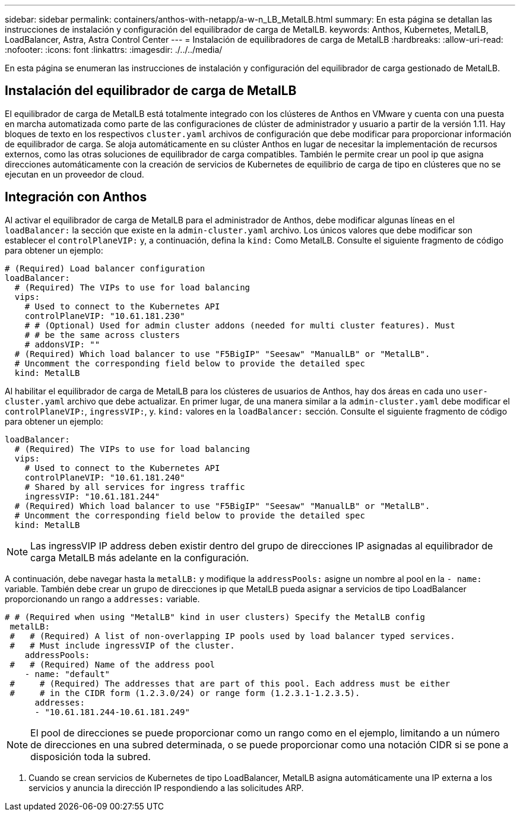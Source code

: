 ---
sidebar: sidebar 
permalink: containers/anthos-with-netapp/a-w-n_LB_MetalLB.html 
summary: En esta página se detallan las instrucciones de instalación y configuración del equilibrador de carga de MetalLB. 
keywords: Anthos, Kubernetes, MetalLB, LoadBalancer, Astra, Astra Control Center 
---
= Instalación de equilibradores de carga de MetalLB
:hardbreaks:
:allow-uri-read: 
:nofooter: 
:icons: font
:linkattrs: 
:imagesdir: ./../../media/


[role="lead"]
En esta página se enumeran las instrucciones de instalación y configuración del equilibrador de carga gestionado de MetalLB.



== Instalación del equilibrador de carga de MetalLB

El equilibrador de carga de MetalLB está totalmente integrado con los clústeres de Anthos en VMware y cuenta con una puesta en marcha automatizada como parte de las configuraciones de clúster de administrador y usuario a partir de la versión 1.11. Hay bloques de texto en los respectivos `cluster.yaml` archivos de configuración que debe modificar para proporcionar información de equilibrador de carga. Se aloja automáticamente en su clúster Anthos en lugar de necesitar la implementación de recursos externos, como las otras soluciones de equilibrador de carga compatibles. También le permite crear un pool ip que asigna direcciones automáticamente con la creación de servicios de Kubernetes de equilibrio de carga de tipo en clústeres que no se ejecutan en un proveedor de cloud.



== Integración con Anthos

Al activar el equilibrador de carga de MetalLB para el administrador de Anthos, debe modificar algunas líneas en el `loadBalancer:` la sección que existe en la `admin-cluster.yaml` archivo. Los únicos valores que debe modificar son establecer el `controlPlaneVIP:` y, a continuación, defina la `kind:` Como MetalLB. Consulte el siguiente fragmento de código para obtener un ejemplo:

[listing]
----
# (Required) Load balancer configuration
loadBalancer:
  # (Required) The VIPs to use for load balancing
  vips:
    # Used to connect to the Kubernetes API
    controlPlaneVIP: "10.61.181.230"
    # # (Optional) Used for admin cluster addons (needed for multi cluster features). Must
    # # be the same across clusters
    # addonsVIP: ""
  # (Required) Which load balancer to use "F5BigIP" "Seesaw" "ManualLB" or "MetalLB".
  # Uncomment the corresponding field below to provide the detailed spec
  kind: MetalLB
----
Al habilitar el equilibrador de carga de MetalLB para los clústeres de usuarios de Anthos, hay dos áreas en cada uno `user-cluster.yaml` archivo que debe actualizar. En primer lugar, de una manera similar a la `admin-cluster.yaml` debe modificar el `controlPlaneVIP:`, `ingressVIP:`, y. `kind:` valores en la `loadBalancer:` sección. Consulte el siguiente fragmento de código para obtener un ejemplo:

[listing]
----
loadBalancer:
  # (Required) The VIPs to use for load balancing
  vips:
    # Used to connect to the Kubernetes API
    controlPlaneVIP: "10.61.181.240"
    # Shared by all services for ingress traffic
    ingressVIP: "10.61.181.244"
  # (Required) Which load balancer to use "F5BigIP" "Seesaw" "ManualLB" or "MetalLB".
  # Uncomment the corresponding field below to provide the detailed spec
  kind: MetalLB
----

NOTE: Las ingressVIP IP address deben existir dentro del grupo de direcciones IP asignadas al equilibrador de carga MetalLB más adelante en la configuración.

A continuación, debe navegar hasta la `metalLB:` y modifique la `addressPools:` asigne un nombre al pool en la `- name:` variable. También debe crear un grupo de direcciones ip que MetalLB pueda asignar a servicios de tipo LoadBalancer proporcionando un rango a `addresses:` variable.

[listing]
----
# # (Required when using "MetalLB" kind in user clusters) Specify the MetalLB config
 metalLB:
 #   # (Required) A list of non-overlapping IP pools used by load balancer typed services.
 #   # Must include ingressVIP of the cluster.
    addressPools:
 #   # (Required) Name of the address pool
    - name: "default"
 #     # (Required) The addresses that are part of this pool. Each address must be either
 #     # in the CIDR form (1.2.3.0/24) or range form (1.2.3.1-1.2.3.5).
      addresses:
      - "10.61.181.244-10.61.181.249"
----

NOTE: El pool de direcciones se puede proporcionar como un rango como en el ejemplo, limitando a un número de direcciones en una subred determinada, o se puede proporcionar como una notación CIDR si se pone a disposición toda la subred.

. Cuando se crean servicios de Kubernetes de tipo LoadBalancer, MetalLB asigna automáticamente una IP externa a los servicios y anuncia la dirección IP respondiendo a las solicitudes ARP.

